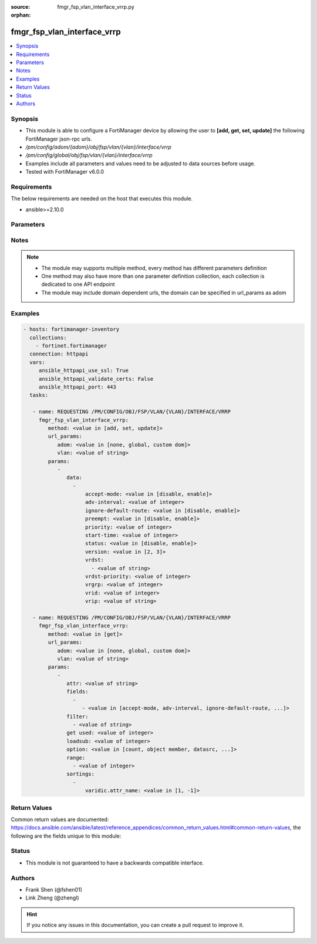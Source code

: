 :source: fmgr_fsp_vlan_interface_vrrp.py

:orphan:

.. _fmgr_fsp_vlan_interface_vrrp:

fmgr_fsp_vlan_interface_vrrp
++++++++++++++++++++++++++++

.. versionadded:: 2.10

.. contents::
   :local:
   :depth: 1


Synopsis
--------

- This module is able to configure a FortiManager device by allowing the user to **[add, get, set, update]** the following FortiManager json-rpc urls.
- `/pm/config/adom/{adom}/obj/fsp/vlan/{vlan}/interface/vrrp`
- `/pm/config/global/obj/fsp/vlan/{vlan}/interface/vrrp`
- Examples include all parameters and values need to be adjusted to data sources before usage.
- Tested with FortiManager v6.0.0


Requirements
------------
The below requirements are needed on the host that executes this module.

- ansible>=2.10.0



Parameters
----------

.. raw:: html

 <ul>
 <li><span class="li-head">url_params</span> - parameters in url path <span class="li-normal">type: dict</span> <span class="li-required">required: true</span></li>
 <ul class="ul-self">
 <li><span class="li-head">adom</span> - the domain prefix <span class="li-normal">type: str</span> <span class="li-normal"> choices: none, global, custom dom</span></li>
 <li><span class="li-head">vlan</span> - the object name <span class="li-normal">type: str</span> </li>
 </ul>
 <li><span class="li-head">parameters for method: [add, set, update]</span> - </li>
 <ul class="ul-self">
 <li><span class="li-head">data</span> - No description for the parameter <span class="li-normal">type: array</span> <ul class="ul-self">
 <li><span class="li-head">accept-mode</span> - No description for the parameter <span class="li-normal">type: str</span>  <span class="li-normal">choices: [disable, enable]</span> </li>
 <li><span class="li-head">adv-interval</span> - No description for the parameter <span class="li-normal">type: int</span> </li>
 <li><span class="li-head">ignore-default-route</span> - No description for the parameter <span class="li-normal">type: str</span>  <span class="li-normal">choices: [disable, enable]</span> </li>
 <li><span class="li-head">preempt</span> - No description for the parameter <span class="li-normal">type: str</span>  <span class="li-normal">choices: [disable, enable]</span> </li>
 <li><span class="li-head">priority</span> - No description for the parameter <span class="li-normal">type: int</span> </li>
 <li><span class="li-head">start-time</span> - No description for the parameter <span class="li-normal">type: int</span> </li>
 <li><span class="li-head">status</span> - No description for the parameter <span class="li-normal">type: str</span>  <span class="li-normal">choices: [disable, enable]</span> </li>
 <li><span class="li-head">version</span> - No description for the parameter <span class="li-normal">type: str</span>  <span class="li-normal">choices: [2, 3]</span> </li>
 <li><span class="li-head">vrdst</span> - No description for the parameter <span class="li-normal">type: array</span> <ul class="ul-self">
 <li><span class="li-head">{no-name}</span> - No description for the parameter <span class="li-normal">type: str</span> </li>
 </ul>
 <li><span class="li-head">vrdst-priority</span> - No description for the parameter <span class="li-normal">type: int</span> </li>
 <li><span class="li-head">vrgrp</span> - No description for the parameter <span class="li-normal">type: int</span> </li>
 <li><span class="li-head">vrid</span> - No description for the parameter <span class="li-normal">type: int</span> </li>
 <li><span class="li-head">vrip</span> - No description for the parameter <span class="li-normal">type: str</span> </li>
 </ul>
 </ul>
 <li><span class="li-head">parameters for method: [get]</span> - </li>
 <ul class="ul-self">
 <li><span class="li-head">attr</span> - The name of the attribute to retrieve its datasource. <span class="li-normal">type: str</span> </li>
 <li><span class="li-head">fields</span> - No description for the parameter <span class="li-normal">type: array</span> <ul class="ul-self">
 <li><span class="li-head">{no-name}</span> - No description for the parameter <span class="li-normal">type: array</span> <ul class="ul-self">
 <li><span class="li-head">{no-name}</span> - No description for the parameter <span class="li-normal">type: str</span>  <span class="li-normal">choices: [accept-mode, adv-interval, ignore-default-route, preempt, priority, start-time, status, version, vrdst, vrdst-priority, vrgrp, vrid, vrip]</span> </li>
 </ul>
 </ul>
 <li><span class="li-head">filter</span> - No description for the parameter <span class="li-normal">type: array</span> <ul class="ul-self">
 <li><span class="li-head">{no-name}</span> - No description for the parameter <span class="li-normal">type: str</span> </li>
 </ul>
 <li><span class="li-head">get used</span> - No description for the parameter <span class="li-normal">type: int</span> </li>
 <li><span class="li-head">loadsub</span> - Enable or disable the return of any sub-objects. <span class="li-normal">type: int</span> </li>
 <li><span class="li-head">option</span> - Set fetch option for the request. <span class="li-normal">type: str</span>  <span class="li-normal">choices: [count, object member, datasrc, get reserved, syntax]</span> </li>
 <li><span class="li-head">range</span> - No description for the parameter <span class="li-normal">type: array</span> <ul class="ul-self">
 <li><span class="li-head">{no-name}</span> - No description for the parameter <span class="li-normal">type: int</span> </li>
 </ul>
 <li><span class="li-head">sortings</span> - No description for the parameter <span class="li-normal">type: array</span> <ul class="ul-self">
 <li><span class="li-head">{attr_name}</span> - No description for the parameter <span class="li-normal">type: int</span>  <span class="li-normal">choices: [1, -1]</span> </li>
 </ul>
 </ul>
 </ul>






Notes
-----
.. note::

   - The module may supports multiple method, every method has different parameters definition

   - One method may also have more than one parameter definition collection, each collection is dedicated to one API endpoint

   - The module may include domain dependent urls, the domain can be specified in url_params as adom

Examples
--------

.. code-block:: yaml+jinja

 - hosts: fortimanager-inventory
   collections:
     - fortinet.fortimanager
   connection: httpapi
   vars:
      ansible_httpapi_use_ssl: True
      ansible_httpapi_validate_certs: False
      ansible_httpapi_port: 443
   tasks:

    - name: REQUESTING /PM/CONFIG/OBJ/FSP/VLAN/{VLAN}/INTERFACE/VRRP
      fmgr_fsp_vlan_interface_vrrp:
         method: <value in [add, set, update]>
         url_params:
            adom: <value in [none, global, custom dom]>
            vlan: <value of string>
         params:
            -
               data:
                 -
                     accept-mode: <value in [disable, enable]>
                     adv-interval: <value of integer>
                     ignore-default-route: <value in [disable, enable]>
                     preempt: <value in [disable, enable]>
                     priority: <value of integer>
                     start-time: <value of integer>
                     status: <value in [disable, enable]>
                     version: <value in [2, 3]>
                     vrdst:
                       - <value of string>
                     vrdst-priority: <value of integer>
                     vrgrp: <value of integer>
                     vrid: <value of integer>
                     vrip: <value of string>

    - name: REQUESTING /PM/CONFIG/OBJ/FSP/VLAN/{VLAN}/INTERFACE/VRRP
      fmgr_fsp_vlan_interface_vrrp:
         method: <value in [get]>
         url_params:
            adom: <value in [none, global, custom dom]>
            vlan: <value of string>
         params:
            -
               attr: <value of string>
               fields:
                 -
                    - <value in [accept-mode, adv-interval, ignore-default-route, ...]>
               filter:
                 - <value of string>
               get used: <value of integer>
               loadsub: <value of integer>
               option: <value in [count, object member, datasrc, ...]>
               range:
                 - <value of integer>
               sortings:
                 -
                     varidic.attr_name: <value in [1, -1]>



Return Values
-------------


Common return values are documented: https://docs.ansible.com/ansible/latest/reference_appendices/common_return_values.html#common-return-values, the following are the fields unique to this module:


.. raw:: html

 <ul>
 <li><span class="li-return"> return values for method: [add, set, update]</span> </li>
 <ul class="ul-self">
 <li><span class="li-return">status</span>
 - No description for the parameter <span class="li-normal">type: dict</span> <ul class="ul-self">
 <li> <span class="li-return"> code </span> - No description for the parameter <span class="li-normal">type: int</span>  </li>
 <li> <span class="li-return"> message </span> - No description for the parameter <span class="li-normal">type: str</span>  </li>
 </ul>
 <li><span class="li-return">url</span>
 - No description for the parameter <span class="li-normal">type: str</span>  <span class="li-normal">example: /pm/config/adom/{adom}/obj/fsp/vlan/{vlan}/interface/vrrp</span>  </li>
 </ul>
 <li><span class="li-return"> return values for method: [get]</span> </li>
 <ul class="ul-self">
 <li><span class="li-return">data</span>
 - No description for the parameter <span class="li-normal">type: array</span> <ul class="ul-self">
 <li> <span class="li-return"> accept-mode </span> - No description for the parameter <span class="li-normal">type: str</span>  </li>
 <li> <span class="li-return"> adv-interval </span> - No description for the parameter <span class="li-normal">type: int</span>  </li>
 <li> <span class="li-return"> ignore-default-route </span> - No description for the parameter <span class="li-normal">type: str</span>  </li>
 <li> <span class="li-return"> preempt </span> - No description for the parameter <span class="li-normal">type: str</span>  </li>
 <li> <span class="li-return"> priority </span> - No description for the parameter <span class="li-normal">type: int</span>  </li>
 <li> <span class="li-return"> start-time </span> - No description for the parameter <span class="li-normal">type: int</span>  </li>
 <li> <span class="li-return"> status </span> - No description for the parameter <span class="li-normal">type: str</span>  </li>
 <li> <span class="li-return"> version </span> - No description for the parameter <span class="li-normal">type: str</span>  </li>
 <li> <span class="li-return"> vrdst </span> - No description for the parameter <span class="li-normal">type: array</span> <ul class="ul-self">
 <li><span class="li-return">{no-name}</span> - No description for the parameter <span class="li-normal">type: str</span>  </li>
 </ul>
 <li> <span class="li-return"> vrdst-priority </span> - No description for the parameter <span class="li-normal">type: int</span>  </li>
 <li> <span class="li-return"> vrgrp </span> - No description for the parameter <span class="li-normal">type: int</span>  </li>
 <li> <span class="li-return"> vrid </span> - No description for the parameter <span class="li-normal">type: int</span>  </li>
 <li> <span class="li-return"> vrip </span> - No description for the parameter <span class="li-normal">type: str</span>  </li>
 </ul>
 <li><span class="li-return">status</span>
 - No description for the parameter <span class="li-normal">type: dict</span> <ul class="ul-self">
 <li> <span class="li-return"> code </span> - No description for the parameter <span class="li-normal">type: int</span>  </li>
 <li> <span class="li-return"> message </span> - No description for the parameter <span class="li-normal">type: str</span>  </li>
 </ul>
 <li><span class="li-return">url</span>
 - No description for the parameter <span class="li-normal">type: str</span>  <span class="li-normal">example: /pm/config/adom/{adom}/obj/fsp/vlan/{vlan}/interface/vrrp</span>  </li>
 </ul>
 </ul>





Status
------

- This module is not guaranteed to have a backwards compatible interface.


Authors
-------

- Frank Shen (@fshen01)
- Link Zheng (@zhengl)


.. hint::

    If you notice any issues in this documentation, you can create a pull request to improve it.



